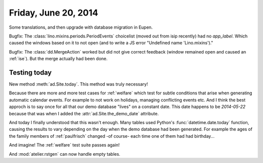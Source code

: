 =====================
Friday, June 20, 2014
=====================

Some translations, and then upgrade with database migration in Eupen.

Bugfix: The :class:`lino.mixins.periods.PeriodEvents` choicelist
(moved out from isip recently) had no `app_label`. Which caused the
windows based on it to not open (and to write a JS error "Undefined
name 'Lino.mixins')."

Bugfix: The :class:`dd.MergeAction` worked but did not give correct
feedback (window remained open and caused an :ref:`ise`). But the
merge actually had been done.

Testing today
-------------

New method :meth:`ad.Site.today`.  This method was truly necessary!

Because there are more and more test cases for :ref:`welfare` which
test for subtle conditions that arise when generating automatic
calendar events. For example to not work on holidays, managing
conflicting events etc. And I think the best approch is to say once
for all that our demo database "lives" on a constant date. This date
happens to be `2014-05-22` because that was when I added the
:attr:`ad.Site.the_demo_date` attribute.

And today I finally understood that this wasn't enough. Many tables
used Python's :func:`datetime.date.today` function, causing the
results to vary depending on the day when the demo database had been
generated.  For example the ages of the family members of
:ref:`paulfrisch` changed -of course- each time one of them had had
birthday...

And imagine! The :ref:`welfare` test suite passes again!

And :mod:`atelier.rstgen` can now handle empty tables.
